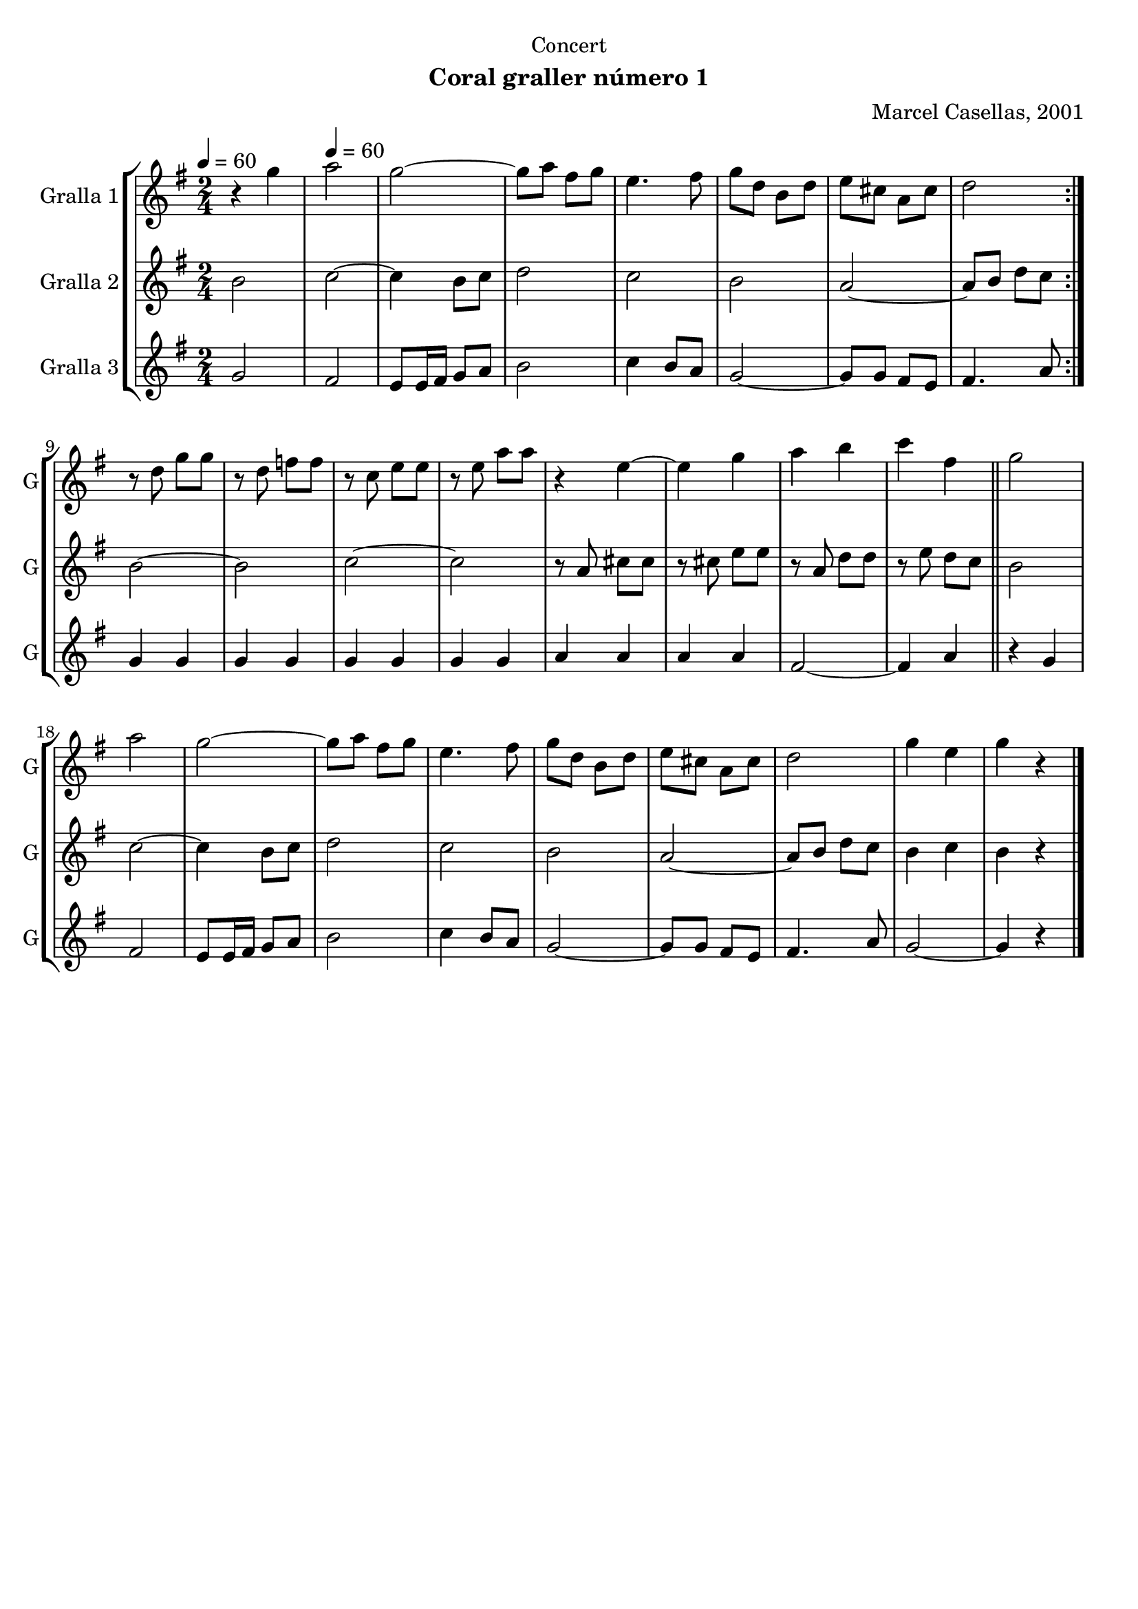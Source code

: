 \version "2.22.1"

\header {
  dedication="Concert"
  title=""
  subtitle="Coral graller número 1"
  subsubtitle=""
  poet=""
  meter=""
  piece=""
  composer="Marcel Casellas, 2001"
  arranger=""
  opus=""
  instrument=""
  copyright=""
  tagline=""
}

liniaroAa =
\relative g''
{
  \clef treble
  \key g \major
  \time 2/4
  \repeat volta 2 { r4 g \tempo 4 = 60  |
  a2  |
  g2 ~  |
  g8 a fis g  |
  %05
  e4. fis8  |
  g8 d b d  |
  e8 cis a cis  |
  d2  | }
  r8 d g g  |
  %10
  r8 d f f  |
  r8 c e e  |
  r8 e a a  |
  r4 e ~  |
  e4 g  |
  %15
  a4 b  |
  c4 fis,  \bar "||"
  g2  |
  a2  |
  g2 ~  |
  %20
  g8 a fis g  |
  e4. fis8  |
  g8 d b d  |
  e8 cis a cis  |
  d2  |
  %25
  g4 e  |
  g4 r  \bar "|."
}

liniaroAb =
\relative b'
{
  \tempo 4 = 60
  \clef treble
  \key g \major
  \time 2/4
  \repeat volta 2 { b2  |
  c2 ~  |
  c4 b8 c  |
  d2  |
  %05
  c2  |
  b2  |
  a2 ~  |
  a8 b d c  | }
  b2 ~  |
  %10
  b2  |
  c2 ~  |
  c2  |
  r8 a cis cis  |
  r8 cis e e  |
  %15
  r8 a, d d  |
  r8 e d c  \bar "||"
  b2  |
  c2 ~  |
  c4 b8 c  |
  %20
  d2  |
  c2  |
  b2  |
  a2 ~  |
  a8 b d c  |
  %25
  b4 c  |
  b4 r  \bar "|."
}

liniaroAc =
\relative g'
{
  \tempo 4 = 60
  \clef treble
  \key g \major
  \time 2/4
  \repeat volta 2 { g2  |
  fis2  |
  e8 e16 fis g8 a  |
  b2  |
  %05
  c4 b8 a  |
  g2 ~  |
  g8 g fis e  |
  fis4. a8  | }
  g4 g  |
  %10
  g4 g  |
  g4 g  |
  g4 g  |
  a4 a  |
  a4 a  |
  %15
  fis2 ~  |
  fis4 a  \bar "||"
  r4 g  |
  fis2  |
  e8 e16 fis g8 a  |
  %20
  b2  |
  c4 b8 a  |
  g2 ~  |
  g8 g fis e  |
  fis4. a8  |
  %25
  g2 ~  |
  g4 r  \bar "|."
}

\bookpart {
  \score {
    \new StaffGroup {
      \override Score.RehearsalMark #'self-alignment-X = #LEFT
      <<
        \new Staff \with {instrumentName = #"Gralla 1" shortInstrumentName = #"G"} \liniaroAa
        \new Staff \with {instrumentName = #"Gralla 2" shortInstrumentName = #"G"} \liniaroAb
        \new Staff \with {instrumentName = #"Gralla 3" shortInstrumentName = #"G"} \liniaroAc
      >>
    }
    \layout {}
  }
  \score { \unfoldRepeats
    \new StaffGroup {
      \override Score.RehearsalMark #'self-alignment-X = #LEFT
      <<
        \new Staff \with {instrumentName = #"Gralla 1" shortInstrumentName = #"G"} \liniaroAa
        \new Staff \with {instrumentName = #"Gralla 2" shortInstrumentName = #"G"} \liniaroAb
        \new Staff \with {instrumentName = #"Gralla 3" shortInstrumentName = #"G"} \liniaroAc
      >>
    }
    \midi {
      \set Staff.midiInstrument = "oboe"
      \set DrumStaff.midiInstrument = "drums"
    }
  }
}

\bookpart {
  \header {instrument="Gralla 1"}
  \score {
    \new StaffGroup {
      \override Score.RehearsalMark #'self-alignment-X = #LEFT
      <<
        \new Staff \liniaroAa
      >>
    }
    \layout {}
  }
  \score { \unfoldRepeats
    \new StaffGroup {
      \override Score.RehearsalMark #'self-alignment-X = #LEFT
      <<
        \new Staff \liniaroAa
      >>
    }
    \midi {
      \set Staff.midiInstrument = "oboe"
      \set DrumStaff.midiInstrument = "drums"
    }
  }
}

\bookpart {
  \header {instrument="Gralla 2"}
  \score {
    \new StaffGroup {
      \override Score.RehearsalMark #'self-alignment-X = #LEFT
      <<
        \new Staff \liniaroAb
      >>
    }
    \layout {}
  }
  \score { \unfoldRepeats
    \new StaffGroup {
      \override Score.RehearsalMark #'self-alignment-X = #LEFT
      <<
        \new Staff \liniaroAb
      >>
    }
    \midi {
      \set Staff.midiInstrument = "oboe"
      \set DrumStaff.midiInstrument = "drums"
    }
  }
}

\bookpart {
  \header {instrument="Gralla 3"}
  \score {
    \new StaffGroup {
      \override Score.RehearsalMark #'self-alignment-X = #LEFT
      <<
        \new Staff \liniaroAc
      >>
    }
    \layout {}
  }
  \score { \unfoldRepeats
    \new StaffGroup {
      \override Score.RehearsalMark #'self-alignment-X = #LEFT
      <<
        \new Staff \liniaroAc
      >>
    }
    \midi {
      \set Staff.midiInstrument = "oboe"
      \set DrumStaff.midiInstrument = "drums"
    }
  }
}

